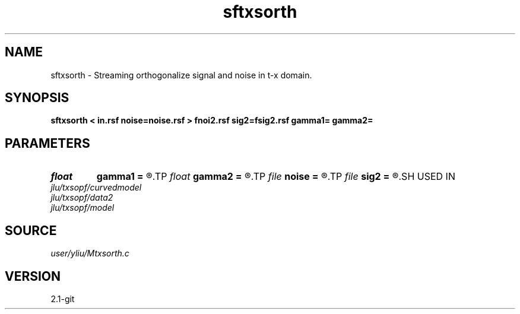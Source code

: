 .TH sftxsorth 1  "APRIL 2019" Madagascar "Madagascar Manuals"
.SH NAME
sftxsorth \- Streaming orthogonalize signal and noise in t-x domain. 
.SH SYNOPSIS
.B sftxsorth < in.rsf noise=noise.rsf > fnoi2.rsf sig2=fsig2.rsf gamma1= gamma2=
.SH PARAMETERS
.PD 0
.TP
.I float  
.B gamma1
.B =
.R  	Regularization in t direction, gamma_t in equations 18 and 20
.TP
.I float  
.B gamma2
.B =
.R  	Regularization in x direction, gamma_x in equations 18 and 20
.TP
.I file   
.B noise
.B =
.R  	auxiliary input file name
.TP
.I file   
.B sig2
.B =
.R  	auxiliary output file name
.SH USED IN
.TP
.I jlu/txsopf/curvedmodel
.TP
.I jlu/txsopf/data2
.TP
.I jlu/txsopf/model
.SH SOURCE
.I user/yliu/Mtxsorth.c
.SH VERSION
2.1-git
